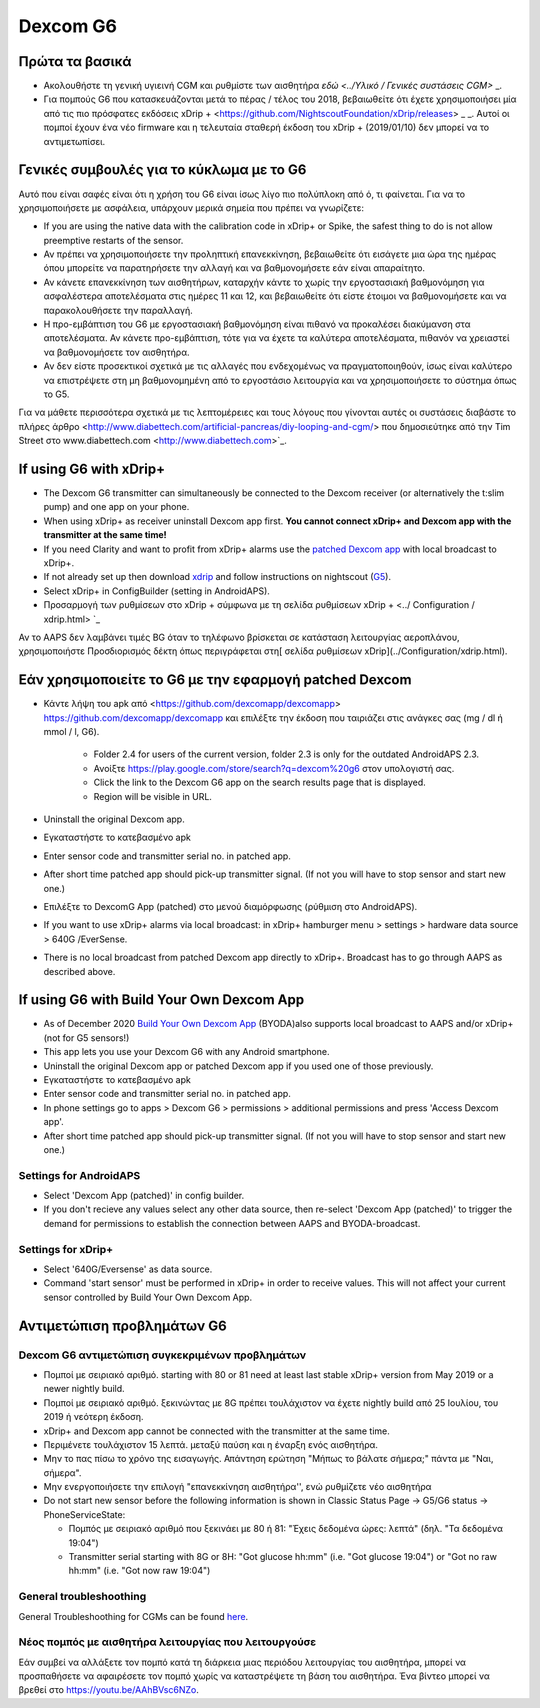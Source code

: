 Dexcom G6
**************************************************
Πρώτα τα βασικά
==================================================

* Ακολουθήστε τη γενική υγιεινή CGM και ρυθμίστε των αισθητήρα `εδώ <../Υλικό / Γενικές συστάσεις CGM>` _.
* Για πομπούς G6 που κατασκευάζονται μετά το πέρας / τέλος του 2018, βεβαιωθείτε ότι έχετε χρησιμοποιήσει μία από τις πιο πρόσφατες εκδόσεις xDrip + <https://github.com/NightscoutFoundation/xDrip/releases> _ _. Αυτοί οι πομποί έχουν ένα νέο firmware και η τελευταία σταθερή έκδοση του xDrip + (2019/01/10) δεν μπορεί να το αντιμετωπίσει.

Γενικές συμβουλές για το κύκλωμα με το G6
==================================================

Αυτό που είναι σαφές είναι ότι η χρήση του G6 είναι ίσως λίγο πιο πολύπλοκη από ό, τι φαίνεται. Για να το χρησιμοποιήσετε με ασφάλεια, υπάρχουν μερικά σημεία που πρέπει να γνωρίζετε: 

* If you are using the native data with the calibration code in xDrip+ or Spike, the safest thing to do is not allow preemptive restarts of the sensor.
* Αν πρέπει να χρησιμοποιήσετε την προληπτική επανεκκίνηση, βεβαιωθείτε ότι εισάγετε μια ώρα της ημέρας όπου μπορείτε να παρατηρήσετε την αλλαγή και να βαθμονομήσετε εάν είναι απαραίτητο. 
* Αν κάνετε επανεκκίνηση των αισθητήρων, καταρχήν κάντε το χωρίς την εργοστασιακή βαθμονόμηση για ασφαλέστερα αποτελέσματα στις ημέρες 11 και 12, και βεβαιωθείτε ότι είστε έτοιμοι να βαθμονομήσετε και να παρακολουθήσετε την παραλλαγή.
* Η προ-εμβάπτιση του G6 με εργοστασιακή βαθμονόμηση είναι πιθανό να προκαλέσει διακύμανση στα αποτελέσματα. Αν κάνετε προ-εμβάπτιση, τότε για να έχετε τα καλύτερα αποτελέσματα, πιθανόν να χρειαστεί να βαθμονομήσετε τον αισθητήρα.
* Αν δεν είστε προσεκτικοί σχετικά με τις αλλαγές που ενδεχομένως να πραγματοποιηθούν, ίσως είναι καλύτερο να επιστρέψετε στη μη βαθμονομημένη από το εργοστάσιο λειτουργία και να χρησιμοποιήσετε το σύστημα όπως το G5.

Για να μάθετε περισσότερα σχετικά με τις λεπτομέρειες και τους λόγους που γίνονται αυτές οι συστάσεις διαβάστε το πλήρες άρθρο <http://www.diabettech.com/artificial-pancreas/diy-looping-and-cgm/> που δημοσιεύτηκε από την Tim Street στο www.diabettech.com <http://www.diabettech.com>`_.

If using G6 with xDrip+
==================================================
* The Dexcom G6 transmitter can simultaneously be connected to the Dexcom receiver (or alternatively the t:slim pump) and one app on your phone.
* When using xDrip+ as receiver uninstall Dexcom app first. **You cannot connect xDrip+ and Dexcom app with the transmitter at the same time!**
* If you need Clarity and want to profit from xDrip+ alarms use the `patched Dexcom app <../Hardware/DexcomG6.html#if-using-g6-with-patched-dexcom-app>`_ with local broadcast to xDrip+.
* If not already set up then download `xdrip <https://github.com/NightscoutFoundation/xDrip>`_ and follow instructions on nightscout (`G5 <http://www.nightscout.info/wiki/welcome/nightscout-with-xdrip-and-dexcom-share-wireless/xdrip-with-g5-support>`_).
* Select xDrip+ in ConfigBuilder (setting in AndroidAPS).
* Προσαρμογή των ρυθμίσεων στο xDrip + σύμφωνα με τη σελίδα ρυθμίσεων xDrip + <../ Configuration / xdrip.html> `_
Αν το AAPS δεν λαμβάνει τιμές BG όταν το τηλέφωνο βρίσκεται σε κατάσταση λειτουργίας αεροπλάνου, χρησιμοποιήστε Προσδιορισμός δέκτη όπως περιγράφεται στη[ σελίδα ρυθμίσεων xDrip](../Configuration/xdrip.html).

Εάν χρησιμοποιείτε το G6 με την εφαρμογή patched Dexcom
==================================================
* Κάντε λήψη του apk από <https://github.com/dexcomapp/dexcomapp> https://github.com/dexcomapp/dexcomapp και επιλέξτε την έκδοση που ταιριάζει στις ανάγκες σας (mg / dl ή mmol / l, G6).

   * Folder 2.4 for users of the current version, folder 2.3 is only for the outdated AndroidAPS 2.3.
   * Ανοίξτε https://play.google.com/store/search?q=dexcom%20g6 στον υπολογιστή σας. 
   * Click the link to the Dexcom G6 app on the search results page that is displayed.
   * Region will be visible in URL.
   
   .. εικόνα:: ../images/DexcomG6regionURL.PNG
     :alt: Περιοχή Dexcom G6 URL

* Uninstall the original Dexcom app.
* Εγκαταστήστε το κατεβασμένο apk
* Enter sensor code and transmitter serial no. in patched app.
* After short time patched app should pick-up transmitter signal. (If not you will have to stop sensor and start new one.)
* Επιλέξτε το DexcomG App (patched) στο μενού διαμόρφωσης (ρύθμιση στο AndroidAPS).
* If you want to use xDrip+ alarms via local broadcast: in xDrip+ hamburger menu > settings > hardware data source > 640G /EverSense.
* There is no local broadcast from patched Dexcom app directly to xDrip+. Broadcast has to go through AAPS as described above.

If using G6 with Build Your Own Dexcom App
==================================================
* As of December 2020 `Build Your Own Dexcom App <https://docs.google.com/forms/d/e/1FAIpQLScD76G0Y-BlL4tZljaFkjlwuqhT83QlFM5v6ZEfO7gCU98iJQ/viewform?fbzx=2196386787609383750&fbclid=IwAR2aL8Cps1s6W8apUVK-gOqgGpA-McMPJj9Y8emf_P0-_gAsmJs6QwAY-o0>`_ (BYODA)also supports local broadcast to AAPS and/or xDrip+ (not for G5 sensors!)
* This app lets you use your Dexcom G6 with any Android smartphone.
* Uninstall the original Dexcom app or patched Dexcom app if you used one of those previously.
* Εγκαταστήστε το κατεβασμένο apk
* Enter sensor code and transmitter serial no. in patched app.
* In phone settings go to apps > Dexcom G6 > permissions > additional permissions and press 'Access Dexcom app'.
* After short time patched app should pick-up transmitter signal. (If not you will have to stop sensor and start new one.)

Settings for AndroidAPS
--------------------------------------------------
* Select 'Dexcom App (patched)' in config builder.
* If you don't recieve any values select any other data source, then re-select 'Dexcom App (patched)' to trigger the demand for permissions to establish the connection between AAPS and BYODA-broadcast.

Settings for xDrip+
--------------------------------------------------
* Select '640G/Eversense' as data source.
* Command 'start sensor' must be performed in xDrip+ in order to receive values. This will not affect your current sensor controlled by Build Your Own Dexcom App.
   
Αντιμετώπιση προβλημάτων G6
==================================================
Dexcom G6 αντιμετώπιση συγκεκριμένων προβλημάτων
--------------------------------------------------
* Πομποί με σειριακό αριθμό. starting with 80 or 81 need at least last stable xDrip+ version from May 2019 or a newer nightly build.
* Πομποί με σειριακό αριθμό. ξεκινώντας με 8G πρέπει τουλάχιστον να έχετε nightly build από 25 Ιουλίου, του 2019 ή νεότερη έκδοση.
* xDrip+ and Dexcom app cannot be connected with the transmitter at the same time.
* Περιμένετε τουλάχιστον 15 λεπτά. μεταξύ παύση και η έναρξη ενός αισθητήρα.
* Μην το πας πίσω το χρόνο της εισαγωγής. Απάντηση ερώτηση "Μήπως το βάλατε σήμερα;" πάντα με "Ναι, σήμερα".
* Μην ενεργοποιήσετε την επιλογή "επανεκκίνηση αισθητήρα'', ενώ ρυθμίζετε νέο αισθητήρα
* Do not start new sensor before the following information is shown in Classic Status Page -> G5/G6 status -> PhoneServiceState:

  * Πομπός με σειριακό αριθμό που ξεκινάει με 80 ή 81: "Έχεις δεδομένα ώρες: λεπτά" (δηλ. "Τα δεδομένα 19:04")
  * Transmitter serial starting with 8G or 8H: "Got glucose hh:mm" (i.e. "Got glucose 19:04") or "Got no raw hh:mm" (i.e. "Got now raw 19:04")

.. εικόνα:: ../images/xDrip_Dexcom_PhoneServiceState.png
  :alt: xDrip+ PhoneServiceState

General troubleshoothing
--------------------------------------------------
General Troubleshoothing for CGMs can be found `here <./GeneralCGMRecommendation.html#troubleshooting>`_.

Νέος πομπός με αισθητήρα λειτουργίας που λειτουργούσε
--------------------------------------------------
Εάν συμβεί να αλλάξετε τον πομπό κατά τη διάρκεια μιας περιόδου λειτουργίας του αισθητήρα, μπορεί να προσπαθήσετε να αφαιρέσετε τον πομπό χωρίς να καταστρέψετε τη βάση του αισθητήρα. Ένα βίντεο μπορεί να βρεθεί στο `https://youtu.be/AAhBVsc6NZo <https://youtu.be/AAhBVsc6NZo>`_.
